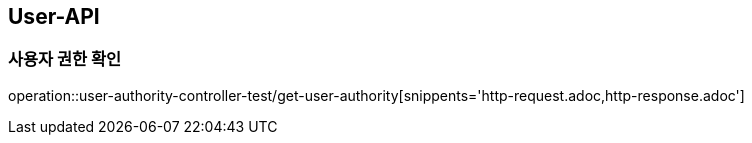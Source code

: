 [[User-API]]
== User-API

[[UserAuthorityController]]
=== 사용자 권한 확인

operation::user-authority-controller-test/get-user-authority[snippents='http-request.adoc,http-response.adoc']